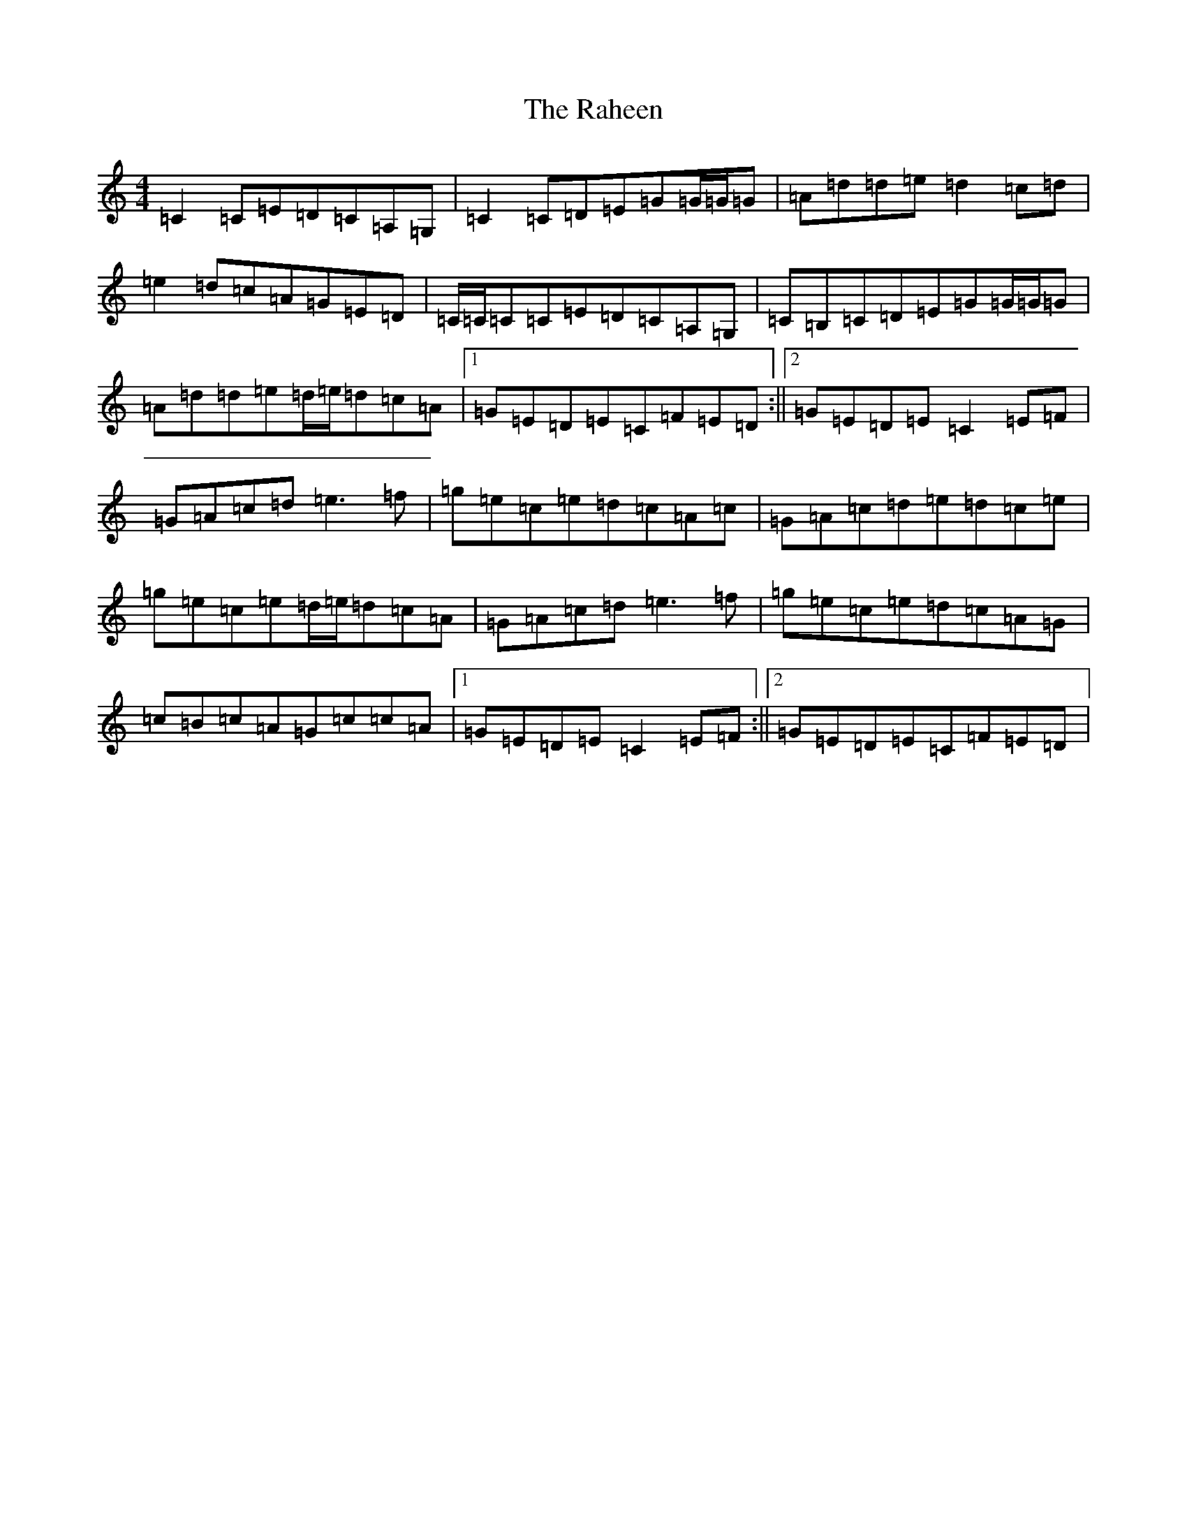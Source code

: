 X: 17659
T: Raheen, The
S: https://thesession.org/tunes/4384#setting17054
Z: D Major
R: reel
M: 4/4
L: 1/8
K: C Major
=C2=C=E=D=C=A,=G,|=C2=C=D=E=G=G/2=G/2=G|=A=d=d=e=d2=c=d|=e2=d=c=A=G=E=D|=C/2=C/2=C=C=E=D=C=A,=G,|=C=B,=C=D=E=G=G/2=G/2=G|=A=d=d=e=d/2=e/2=d=c=A|1=G=E=D=E=C=F=E=D:||2=G=E=D=E=C2=E=F|=G=A=c=d=e3=f|=g=e=c=e=d=c=A=c|=G=A=c=d=e=d=c=e|=g=e=c=e=d/2=e/2=d=c=A|=G=A=c=d=e3=f|=g=e=c=e=d=c=A=G|=c=B=c=A=G=c=c=A|1=G=E=D=E=C2=E=F:||2=G=E=D=E=C=F=E=D|
